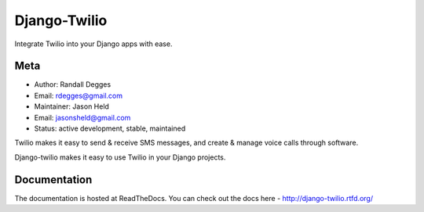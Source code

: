 =============
Django-Twilio
=============


Integrate Twilio into your Django apps with ease.


.. image:: https://badge.fury.io/py/django-twilio.png
    :target: http://badge.fury.io/py/django-twilio

.. image:: https://travis-ci.org/rdegges/django-twilio.png?branch=master
        :target: https://travis-ci.org/rdegges/django-twilio

.. image:: https://pypip.in/d/django-twilio/badge.png
        :target: https://crate.io/packages/django-twilio

Meta
----

* Author: Randall Degges
* Email:  rdegges@gmail.com
* Maintainer: Jason Held
* Email: jasonsheld@gmail.com
* Status: active development, stable, maintained


Twilio makes it easy to send & receive SMS messages, and create & manage voice calls through software.

Django-twilio makes it easy to use Twilio in your Django projects.

Documentation
-------------

The documentation is hosted at ReadTheDocs. You can check out the docs
here - http://django-twilio.rtfd.org/


